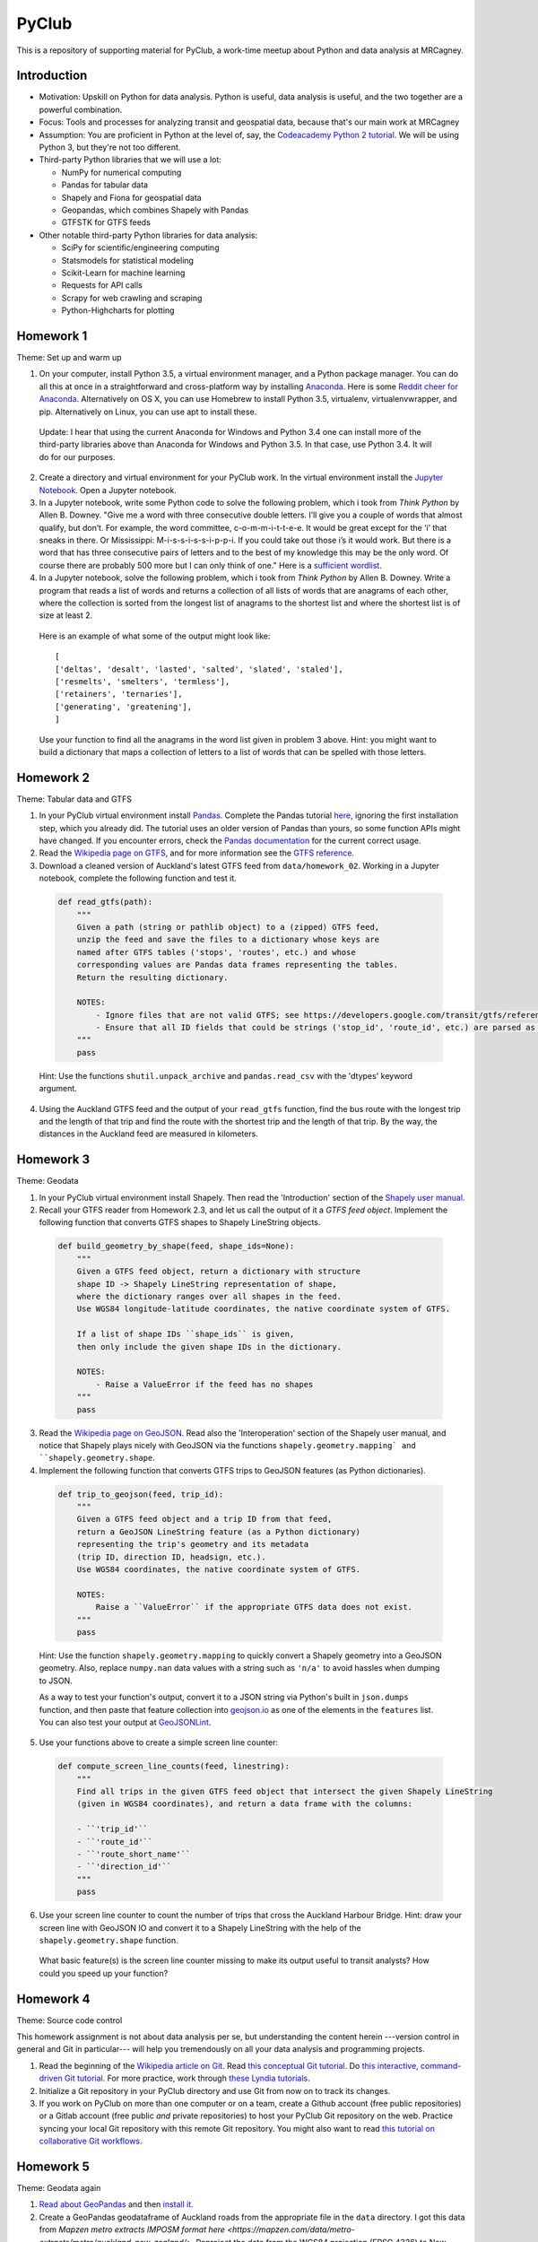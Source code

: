PyClub
*******
This is a repository of supporting material for PyClub, a work-time meetup about Python and data analysis at MRCagney.


Introduction
=============
- Motivation: Upskill on Python for data analysis. Python is useful, data analysis is useful, and the two together are a powerful combination.

- Focus: Tools and processes for analyzing transit and geospatial data, because that's our main work at MRCagney

- Assumption: You are proficient in Python at the level of, say, the `Codeacademy Python 2 tutorial <https://www.codecademy.com/learn/python>`_. We will be using Python 3, but they're not too different.

- Third-party Python libraries that we will use a lot:

  * NumPy for numerical computing
  * Pandas for tabular data
  * Shapely and Fiona for geospatial data
  * Geopandas, which combines Shapely with Pandas
  * GTFSTK for GTFS feeds

- Other notable third-party Python libraries for data analysis:

  * SciPy for scientific/engineering computing
  * Statsmodels for statistical modeling
  * Scikit-Learn for machine learning
  * Requests for API calls
  * Scrapy for web crawling and scraping
  * Python-Highcharts for plotting


Homework 1
===========
Theme: Set up and warm up

1. On your computer, install Python 3.5, a virtual environment manager, and a Python package manager. You can do all this at once in a straightforward and cross-platform way by installing `Anaconda <https://www.continuum.io/downloads#windows>`_. Here is some `Reddit cheer for Anaconda <https://www.reddit.com/r/Python/comments/3t23vv/what_advantages_are_there_of_using_anaconda/>`_.  Alternatively on OS X, you can use Homebrew to install Python 3.5, virtualenv, virtualenvwrapper, and pip. Alternatively on Linux, you can use apt to install these.

  Update: I hear that using the current Anaconda for Windows and Python 3.4 one can install more of the third-party libraries above than Anaconda for Windows and Python 3.5. In that case, use Python 3.4. It will do for our purposes.

2. Create a directory and virtual environment for your PyClub work. In the virtual environment install the `Jupyter Notebook <https://jupyter.org/>`_. Open a Jupyter notebook.

3. In a Jupyter notebook, write some Python code to solve the following problem, which i took from *Think Python* by Allen B. Downey. "Give me a word with three consecutive double letters. I’ll give you a couple of words that almost qualify, but don’t. For example, the word committee, c-o-m-m-i-t-t-e-e. It would be great except for the ‘i’ that sneaks in there. Or Mississippi: M-i-s-s-i-s-s-i-p-p-i. If you could take out those i’s it would work. But there is a word that has three consecutive pairs of letters and to the best of my knowledge this may be the only word. Of course there are probably 500 more but I can only think of one." Here is a `sufficient wordlist <http://greenteapress.com/thinkpython2/code/words.txt>`_.

4. In a Jupyter notebook, solve the following problem, which i took from *Think Python* by Allen B. Downey. Write a program that reads a list of words and returns a collection of all lists of words that are anagrams of each other, where the collection is sorted from the longest list of anagrams to the shortest list and where the shortest list is of size at least 2.

  Here is an example of what some of the output might look like::

      [
      ['deltas', 'desalt', 'lasted', 'salted', 'slated', 'staled'],
      ['resmelts', 'smelters', 'termless'],
      ['retainers', 'ternaries'],
      ['generating', 'greatening'],
      ]

  Use your function to find all the anagrams in the word list given in problem 3 above.
  Hint: you might want to build a dictionary that maps a collection of letters to a list of words that can be spelled with those letters.


Homework 2
===========
Theme: Tabular data and GTFS

1. In your PyClub virtual environment install `Pandas <http://pandas.pydata.org/>`_. Complete the Pandas tutorial `here <synesthesiam.com/posts/an-introduction-to-pandas.html>`_, ignoring the first installation step, which you already did. The tutorial uses an older version of Pandas than yours, so some function APIs might have changed. If you encounter errors, check the `Pandas documentation <http://pandas.pydata.org/pandas-docs/stable/>`_ for the current correct usage.

2. Read the `Wikipedia page on GTFS <https://en.wikipedia.org/wiki/GTFS>`_, and for more information see the `GTFS reference <https://developers.google.com/transit/gtfs/>`_.

3. Download a cleaned version of Auckland's latest GTFS feed from ``data/homework_02``. Working in a Jupyter notebook, complete the following function and test it.

  .. code-block:: python

      def read_gtfs(path):
          """
          Given a path (string or pathlib object) to a (zipped) GTFS feed,
          unzip the feed and save the files to a dictionary whose keys are
          named after GTFS tables ('stops', 'routes', etc.) and whose
          corresponding values are Pandas data frames representing the tables.
          Return the resulting dictionary.

          NOTES:
              - Ignore files that are not valid GTFS; see https://developers.google.com/transit/gtfs/reference/.
              - Ensure that all ID fields that could be strings ('stop_id', 'route_id', etc.) are parsed as strings and not as numbers.
          """
          pass

  Hint: Use the functions ``shutil.unpack_archive`` and ``pandas.read_csv`` with the 'dtypes' keyword argument.

4. Using the Auckland GTFS feed and the output of your ``read_gtfs`` function, find the bus route with the longest trip and the length of that trip and find the route with the shortest trip and the length of that trip. By the way, the distances in the Auckland feed are measured in kilometers.


Homework 3
===========
Theme: Geodata

1. In your PyClub virtual environment install Shapely. Then read the 'Introduction' section of the `Shapely user manual  <http://toblerity.org/shapely/manual.html>`_.

2. Recall your GTFS reader from Homework 2.3, and let us call the output of it a *GTFS feed object*. Implement the following function that converts GTFS shapes to Shapely LineString objects.

  .. code-block:: python

      def build_geometry_by_shape(feed, shape_ids=None):
          """
          Given a GTFS feed object, return a dictionary with structure
          shape ID -> Shapely LineString representation of shape,
          where the dictionary ranges over all shapes in the feed.
          Use WGS84 longitude-latitude coordinates, the native coordinate system of GTFS.

          If a list of shape IDs ``shape_ids`` is given,
          then only include the given shape IDs in the dictionary.

          NOTES:
              - Raise a ValueError if the feed has no shapes
          """
          pass

3. Read the `Wikipedia page on GeoJSON <https://en.wikipedia.org/wiki/GeoJSON>`_. Read also the 'Interoperation' section of the Shapely user manual, and notice that Shapely plays nicely with GeoJSON via the functions  ``shapely.geometry.mapping` and ``shapely.geometry.shape``.

4. Implement the following function that converts GTFS trips to GeoJSON features (as Python dictionaries).

  .. code-block:: python

      def trip_to_geojson(feed, trip_id):
          """
          Given a GTFS feed object and a trip ID from that feed,
          return a GeoJSON LineString feature (as a Python dictionary)
          representing the trip's geometry and its metadata
          (trip ID, direction ID, headsign, etc.).
          Use WGS84 coordinates, the native coordinate system of GTFS.

          NOTES:
              Raise a ``ValueError`` if the appropriate GTFS data does not exist.
          """
          pass

  Hint: Use the function ``shapely.geometry.mapping`` to quickly convert a Shapely geometry into a GeoJSON geometry. Also, replace ``numpy.nan`` data values with a string such as ``'n/a'`` to avoid hassles when dumping to JSON.

  As a way to test your function's output, convert it to a JSON string via Python's built in ``json.dumps`` function, and then paste that feature collection into `geojson.io <http://geojson.io>`_ as one of the elements in the ``features`` list. You can also test your output at `GeoJSONLint <http://geojsonlint.com/>`_.

5. Use your functions above to create a simple screen line counter:

  .. code-block:: python

    def compute_screen_line_counts(feed, linestring):
        """
        Find all trips in the given GTFS feed object that intersect the given Shapely LineString
        (given in WGS84 coordinates), and return a data frame with the columns:

        - ``'trip_id'``
        - ``'route_id'``
        - ``'route_short_name'``
        - ``'direction_id'``
        """
        pass


6. Use your screen line counter to count the number of trips that cross the Auckland Harbour Bridge. Hint: draw your screen line with GeoJSON IO and convert it to a Shapely LineString with the help of the ``shapely.geometry.shape`` function.

  What basic feature(s) is the screen line counter missing to make its output useful to transit analysts? How could you speed up your function?


Homework 4
===========
Theme: Source code control

This homework assignment is not about data analysis per se, but understanding the content herein ---version control in general and Git in particular--- will help you tremendously on all your data analysis and programming projects.

1. Read the beginning of the `Wikipedia article on Git <https://en.wikipedia.org/wiki/Git>`_. Read `this conceptual Git tutorial <https://www.sbf5.com/~cduan/technical/git/>`_. Do `this interactive, command-driven Git tutorial <https://try.github.io/levels/1/challenges/1>`_. For more practice, work through `these Lyndia tutorials <https://www.lynda.com/Git-tutorials/Git-Essential-Training/100222-2.html>`_.

2. Initialize a Git repository in your PyClub directory and use Git from now on to track its changes.

3. If you work on PyClub on more than one computer or on a team, create a Github account (free public repositories) or a Gitlab account (free public *and* private repositories) to host your PyClub Git repository on the web. Practice syncing your local Git repository with this remote Git repository.  You might also want to read `this tutorial on collaborative Git workflows <https://www.atlassian.com/git/tutorials/comparing-workflows>`_.


Homework 5
===========
Theme: Geodata again

1. `Read about GeoPandas <http://geopandas.org/index.html>`_ and then `install it <http://geopandas.org/install.html>`_.

2. Create a GeoPandas geodataframe of Auckland roads from the appropriate file in the ``data`` directory. I got this data from `Mapzen metro extracts IMPOSM format here <https://mapzen.com/data/metro-extracts/metro/auckland_new-zealand/>`.  Reproject the data from the WGS84 projection (EPSG 4326) to New Zealand Transvere Mercator projection (EPSG 2193) so that the units will be meters.

3. Create a GeoPandas geodataframe of New Zealand crash point locations from the appropriate file in the ``data`` directory. I got this data from `NZTA <http://www.nzta.govt.nz/safety/safety-resources/road-safety-information-and-tools/disaggregated-crash-data/>`_.  Set the project for the geodataframe to the New Zealand Transvere Mercator projection (EPSG 2193). Restrict the crashes to Auckland locations.

4. Plot the crashes overlaid on the roads in your notebook.

5. Compute Auckland's crashy roads. Do this by scoring each road according to the sum of its number of crashes divided by its length in meters.

  Hint: Buffer the crash points by 10 meters, say, and spatially join them with the roads.
  Aggregate the result to calculate the crash score for each road.

6. Plot the result using GeoJSON IO, color-coding the roads by crash score.

  Hint: Add to your geodataframe from step 5 the extra columns "stroke" (line color as a HEX color code) and "stroke-width" (line weight in number of pixels) and then export to GeoJSON. Using the `Spectra library <https://github.com/jsvine/spectra>`_, say, to smoothly blend colors is a nice extra touch.


Homework 6
===========
Theme: Web APIs

1. Read about HTTP requests and the Requests library, and then install Requests.

2. Play with the `Mapzen isochrone API <https://mapzen.com/documentation/mobility/isochrone/api-reference/>`_ enough to issue a successful GET request. You'll need a Mapzen API key for this, which you can `get from Mapzen here <https://mapzen.com/documentation/mobility/isochrone/api-reference/>`_, if you have a Github account, or you can use my API key, which you can get from me in person. Heed the `rate limits <https://mapzen.com/documentation/overview/#mapzen-isochrone>`_ on the isochrone API.

3. Extract all the train stations from the Auckland GTFS feed in the ``data`` directory.

  Hint: Look for the word 'Train' in the ``stop_name`` column.

4. For each train station, compute its 1 km walking catchment (as a polygon) using the Mapzen isochrone API. Because the API only accepts time limits and not distance limits, we have to approximate this computation by choosing an appropriate walking speed and time limit to imitate a 1 km distance limit, e.g. 1 km/h and 60 minutes. Additionally for each train station compute its 1 km flying catchment (as a polygon, which will be a circle around the station of radius 1 km).

  Hint: For the flying catchments, you can use GeoPandas, the NZTM projection (EPSG 2193), and the ``buffer`` function.

5. For each train station, compute the ratio of its walking catchment area to its flying catchment area.

6. Plot the flying catchments, walking catchments, and train stations (in that order) using GeoJSON IO, color-coding the walking catchments by area ratio.

  Hint: Add to your geodataframe of walking catchments the extra columns "fill" (HEX color code) and "fill-opacity" (float between 0 (clear) to 1 (opaque)) and then export to GeoJSON. Using the `Spectra library <https://github.com/jsvine/spectra>`_, say, to smoothly blend colors is a nice extra touch.

7. Is the area ratio above a good measure of walking accessibility of the train stations? Discuss, and discuss other measures.


Homework 7
===========
Theme: Plotting

1. There are *heaps* of plotting libraries for Python. For a brief overview of some popular ones, read `this blog post <https://blog.modeanalytics.com/python-data-visualization-libraries/>`_.  If you have extra time, i recommend reading `this deeper and funnier overview of Matplotlib, Pandas, Seaborn, ggplot, and Altair <https://dansaber.wordpress.com/2016/10/02/a-dramatic-tour-through-pythons-data-visualization-landscape-including-ggplot-and-altair/>`_.

2. I want to focus on just one library here, one that i found easy to learn, has good documention, is quite customizable, and produces interactive plots: `python-highcharts <https://github.com/kyper-data/python-highcharts>`_.  It is a Python wrapper for the JavaScript plotting library Highcharts.  Read about python-highcharts and install it.

3. Get some data and make some meaningful plots using python-highcharts. For inspiration, see the `Highcharts demo <http://www.highcharts.com/demo>`_ and the corresponding `python-highcharts example code <https://github.com/kyper-data/python-highcharts/tree/master/examples/highcharts>`_.


Homework 8
===========
Theme: Automated testing

1. Read the `this introduction to automated testing in Python <https://jeffknupp.com/blog/2013/12/09/improve-your-python-understanding-unit-testing/>`_, then read the good tips at the beginning of `the Python Guide section on testing <https://python-guide-pt-br.readthedocs.io/en/latest/writing/tests/>`_.

2. Read `the getting started section of pytest <https://docs.pytest.org/en/latest/getting-started.html>`_ and install pytest.

3. Using pytest, write some automated tests for a project you've been working on. Where to put these tests?  Follow `the Python Guide advice on structuring your project <https://python-guide-pt-br.readthedocs.io/en/latest/writing/structure/>`_.


Homework 9
===========
Theme: Object-oriented programming

1. Read about object-oriented programming (OOP) in Python. Start with `this short tutorial <https://jeffknupp.com/blog/2014/06/18/improve-your-python-python-classes-and-object-oriented-programming/>`_.  Then, as time permits, dig deeper by reading `this tutorial chapter <http://www.python-course.eu/python3_object_oriented_programming.php>`_ and the subsequent chapters up to and including "Metaclass Use Case".

2. Rewrite your GTFS utilities from Homeworks 2 & 3 in an object-oriented way. In particular, create a Feed class to represent GTFS feeds, convert your feed functions into Feed methods, and rewrite the function ``read_gtfs()`` to output a Feed instance.


Homework 10
============
Theme: More plotting

1. Read about these two recent, nifty, open-source plotting libraries:
  - `Plotnine <https://github.com/has2k1/plotnine>`_. Static plots using grammar of graphics syntax with an API similar to ggplot2 for R.
  - `Plotly.py <https://github.com/plotly/plotly.py>`_. Interactive plots using declarative syntax. Also links to Plot.ly for sharing and collaborating on plots on the web.
2. Install Plotnine and make some plots.
3. Install Plotly.py and make the same plots.


Resources
==========
- `The Hitchhiker's Guide to Python <http://docs.python-guide.org/en/latest/>`_
- `PEP8 <http://pep8.org/>`_
